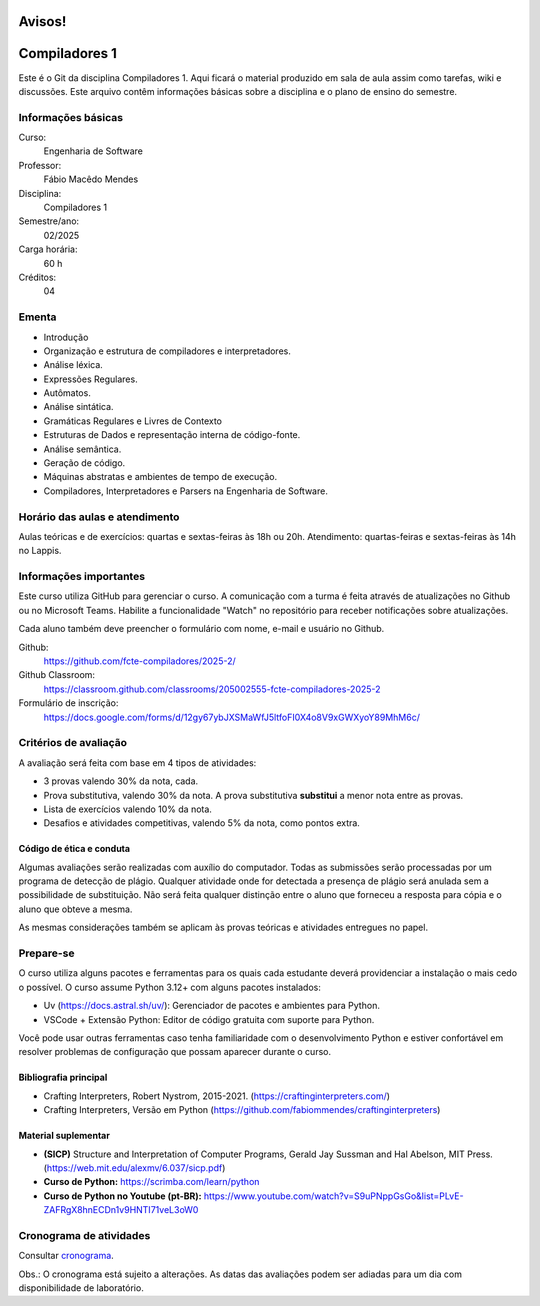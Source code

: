 =======
Avisos!
=======

==============
Compiladores 1
==============

Este é o Git da disciplina Compiladores 1. Aqui ficará o material produzido em
sala de aula assim como tarefas, wiki e discussões. Este arquivo contêm
informações básicas sobre a disciplina e o plano de ensino do semestre.


Informações básicas
===================

Curso: 
    Engenharia de Software
Professor: 
    Fábio Macêdo Mendes
Disciplina: 
    Compiladores 1
Semestre/ano: 
    02/2025
Carga horária: 
    60 h
Créditos: 
    04


Ementa
======

* Introdução
* Organização e estrutura de compiladores e interpretadores.
* Análise léxica.
* Expressões Regulares.
* Autômatos.
* Análise sintática.
* Gramáticas Regulares e Livres de Contexto
* Estruturas de Dados e representação interna de código-fonte.
* Análise semântica.
* Geração de código.
* Máquinas abstratas e ambientes de tempo de execução.
* Compiladores, Interpretadores e Parsers na Engenharia de Software.


Horário das aulas e atendimento 
===============================

Aulas teóricas e de exercícios: quartas e sextas-feiras às 18h ou 20h.
Atendimento: quartas-feiras e sextas-feiras às 14h no Lappis.


Informações importantes
========================

Este curso utiliza GitHub para gerenciar o curso. A comunicação com a 
turma é feita através de atualizações no Github ou no Microsoft Teams. 
Habilite a funcionalidade "Watch" no repositório para receber notificações sobre atualizações.

Cada aluno também deve preencher o formulário com nome, e-mail e usuário no Github.

Github:
    https://github.com/fcte-compiladores/2025-2/

Github Classroom:
    https://classroom.github.com/classrooms/205002555-fcte-compiladores-2025-2

Formulário de inscrição:
    https://docs.google.com/forms/d/12gy67ybJXSMaWfJ5ltfoFI0X4o8V9xGWXyoY89MhM6c/


Critérios de avaliação
======================

A avaliação será feita com base em 4 tipos de atividades:

* 3 provas valendo 30% da nota, cada.
* Prova substitutiva, valendo 30% da nota. A prova substitutiva **substitui** 
  a menor nota entre as provas.
* Lista de exercícios valendo 10% da nota.
* Desafios e atividades competitivas, valendo 5% da nota, como pontos extra.


Código de ética e conduta
-------------------------

Algumas avaliações serão realizadas com auxílio do computador. Todas as
submissões serão processadas por um programa de detecção de plágio. Qualquer
atividade onde for detectada a presença de plágio será anulada sem a
possibilidade de substituição. Não será feita qualquer distinção entre o aluno
que forneceu a resposta para cópia e o aluno que obteve a mesma.

As mesmas considerações também se aplicam às provas teóricas e atividades
entregues no papel.


Prepare-se
==========

O curso utiliza alguns pacotes e ferramentas para os quais cada estudante deverá
providenciar a instalação o mais cedo o possível. O curso assume Python 3.12+
com alguns pacotes instalados:

* Uv (https://docs.astral.sh/uv/): Gerenciador de pacotes e ambientes para
  Python.
* VSCode + Extensão Python: Editor de código gratuita com suporte para Python.

Você pode usar outras ferramentas caso tenha familiaridade com o desenvolvimento 
Python e estiver confortável em resolver problemas de configuração que possam 
aparecer durante o curso.


Bibliografia principal
----------------------

* Crafting Interpreters, Robert Nystrom, 2015-2021. (https://craftinginterpreters.com/)
* Crafting Interpreters, Versão em Python (https://github.com/fabiommendes/craftinginterpreters)


Material suplementar
--------------------

* **(SICP)** Structure and Interpretation of Computer Programs, Gerald Jay Sussman and Hal Abelson, MIT Press. (https://web.mit.edu/alexmv/6.037/sicp.pdf)
* **Curso de Python:** https://scrimba.com/learn/python
* **Curso de Python no Youtube (pt-BR):** https://www.youtube.com/watch?v=S9uPNppGsGo&list=PLvE-ZAFRgX8hnECDn1v9HNTI71veL3oW0


Cronograma de atividades
========================

Consultar `cronograma <CRONOGRAMA.rst>`_.

Obs.: O cronograma está sujeito a alterações. As datas das avaliações podem ser 
adiadas para um dia com disponibilidade de laboratório.
